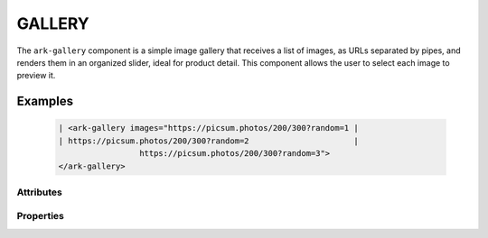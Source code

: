 GALLERY
*******

The ``ark-gallery`` component is a simple image gallery that receives a list
of images, as URLs separated by pipes, and renders them in an organized
slider, ideal for product detail. This component allows the user to select
each image to preview it.

Examples
========

    .. code:: html

        | <ark-gallery images="https://picsum.photos/200/300?random=1 |
        | https://picsum.photos/200/300?random=2                      |
                         https://picsum.photos/200/300?random=3">
        </ark-gallery>



Attributes
----------

+--------+---------------------------+---------------------------------------------------------------------+
|  Name  |          Options          |                             Description                             |
+========+===========================+=====================================================================+
| images | (image url)               | Recieves a list of images url separated by pipes                    |
+--------+---------------------------+---------------------------------------------------------------------+
| size   | (units: px, % ,rem, etc.) | configures the height of the container, default (400px)             |
+--------+---------------------------+---------------------------------------------------------------------+
| contain| -                         | The height of the image adjust to the container                     |
+--------+---------------------------+---------------------------------------------------------------------+
| cover  | -                         | The height of the image covers the total size of the container      |
+--------+---------------------------+---------------------------------------------------------------------+                             |
| single | -                         | Adjust the behaviour and style when the gallery have only one image |
+--------+---------------------------+---------------------------------------------------------------------+

Properties
----------

+--------+---------------------------+---------------------------------------------------------------------+
|  Name  |          Options          |                   Description                                       |
+========+===========================+=====================================================================+
| images | (image url)               | Receives a list of image urls separated by pipes                    |
+--------+---------------------------+---------------------------------------------------------------------+
| contain| -                         | The height of the image adjust to the container                     |
+--------+---------------------------+---------------------------------------------------------------------+
| cover  | -                         | The height of the image covers the total size of the container      |
+--------+---------------------------+---------------------------------------------------------------------+                             |
| single | -                         | Adjust the behaviour and style when the gallery have only one image |
+--------+---------------------------+---------------------------------------------------------------------+
